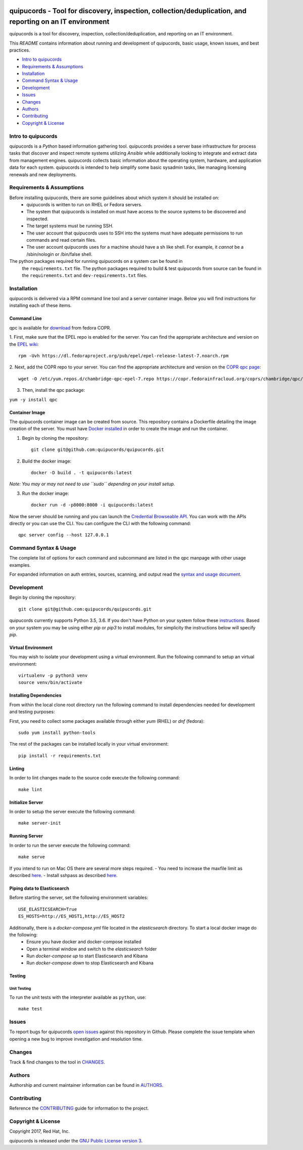 .. image:: https://travis-ci.org/quipucords/quipucords.svg?branch=master
    :target: https://travis-ci.org/quipucords/quipucords
.. image:: https://coveralls.io/repos/github/quipucords/quipucords/badge.svg?branch=master
    :target: https://coveralls.io/github/quipucords/quipucords?branch=master


quipucords - Tool for discovery, inspection, collection/deduplication, and reporting on an IT environment
==========================================================================================================

quipucords is a tool for discovery, inspection, collection/deduplication, and
reporting on an IT environment.


This *README* contains information about running and development of quipucords,
basic usage, known issues, and best practices.

- `Intro to quipucords`_
- `Requirements & Assumptions`_
- `Installation`_
- `Command Syntax & Usage`_
- `Development`_
- `Issues`_
- `Changes`_
- `Authors`_
- `Contributing`_
- `Copyright & License`_


Intro to quipucords
-------------------
quipucords is a *Python* based information gathering tool. quipucords provides a
server base infrastructure for process tasks that discover and inspect remote
systems utilizing *Ansible* while additionally looking to integrate and extract
data from management engines. quipucords collects basic information about the
operating system, hardware, and application data for each system. quipucords is
intended to help simplify some basic sysadmin tasks, like
managing licensing renewals and new deployments.


Requirements & Assumptions
--------------------------
Before installing quipucords, there are some guidelines about which system it should be installed on:
 * quipucords is written to run on RHEL or Fedora servers.
 * The system that quipucords is installed on must have access to the source systems to be discovered and inspected.
 * The target systems must be running SSH.
 * The user account that quipucords uses to SSH into the systems must have adequate permissions to run commands and read certain files.
 * The user account quipucords uses for a machine should have a sh like shell. For example, it *cannot* be a /sbin/nologin or /bin/false shell.

The python packages required for running quipucords on a system can be found in
 the ``requirements.txt`` file. The python packages required to build & test
 quipucords from source can be found in the ``requirements.txt`` and
 ``dev-requirements.txt`` files.

Installation
------------
quipucords is delivered via a RPM command line tool and a server container image. Below you will find instructions for installing each of these items.

Command Line
^^^^^^^^^^^^
qpc is available for `download <https://copr.fedorainfracloud.org/coprs/chambridge/qpc/>`_ from fedora COPR.

1. First, make sure that the EPEL repo is enabled for the server.
You can find the appropriate architecture and version on the `EPEL wiki <https://fedoraproject.org/wiki/EPEL>`_::

 rpm -Uvh https://dl.fedoraproject.org/pub/epel/epel-release-latest-7.noarch.rpm

2. Next, add the COPR repo to your server.
You can find the appropriate architecture and version on the `COPR qpc page <https://copr.fedorainfracloud.org/coprs/chambridge/qpc/>`_::

 wget -O /etc/yum.repos.d/chambridge-qpc-epel-7.repo https://copr.fedorainfracloud.org/coprs/chambridge/qpc/repo/epel-7/chambridge-qpc-epel-7.repo

3. Then, install the qpc package:

``yum -y install qpc``

Container Image
^^^^^^^^^^^^^^^
The quipucords container image can be created from source. This repository contains a Dockerfile detailing the image creation of the server.
You must have `Docker installed <https://docs.docker.com/engine/installation/>`_ in order to create the image and run the container.

1. Begin by cloning the repository::

    git clone git@github.com:quipucords/quipucords.git

2. Build the docker image::

    docker -D build . -t quipucords:latest

*Note: You may or may not need to use ``sudo`` depending on your install setup.*

3. Run the docker image::

    docker run -d -p8000:8000 -i quipucords:latest

Now the server should be running and you can launch the `Credential Browseable API <http://127.0.0.1:8000/api/v1/credentials/>`_.
You can work with the APIs directly or you can use the CLI. You can configure the CLI with the following command::

    qpc server config --host 127.0.0.1


Command Syntax & Usage
----------------------
The complete list of options for each command and subcommand are listed in the
qpc manpage with other usage examples.

For expanded information on auth entries, sources, scanning, and output read
the `syntax and usage document <docs/source/man.rst>`_.

Development
-----------
Begin by cloning the repository::

    git clone git@github.com:quipucords/quipucords.git

quipucords currently supports Python 3.5, 3.6. If you don't have Python on your
system follow these `instructions <https://www.python.org/downloads/>`_. Based
on your system you may be using either `pip` or `pip3` to install modules, for
simplicity the instructions below will specify `pip`.


Virtual Environment
^^^^^^^^^^^^^^^^^^^
You may wish to isolate your development using a virtual environment. Run the
following command to setup an virtual environment::

    virtualenv -p python3 venv
    source venv/bin/activate


Installing Dependencies
^^^^^^^^^^^^^^^^^^^^^^^
From within the local clone root directory run the following command to install
dependencies needed for development and testing purposes:

First, you need to collect some packages available through either `yum` (RHEL)
or `dnf` (fedora)::

    sudo yum install python-tools

The rest of the packages can be installed locally in your virtual environment::

    pip install -r requirements.txt


Linting
^^^^^^^
In order to lint changes made to the source code execute the following command::

    make lint


Initialize Server
^^^^^^^^^^^^^^^^^
In order to setup the server execute the following command::

    make server-init


Running Server
^^^^^^^^^^^^^^
In order to run the server execute the following command::

    make serve

If you intend to run on Mac OS there are several more steps required.
- You need to increase the maxfile limit as described `here <https://github.com/ansible/ansible/issues/12259#issuecomment-173371493>`_.
- Install sshpass as described `here <https://github.com/ansible-tw/AMA/issues/21>`_.


Piping data to Elasticsearch
^^^^^^^^^^^^^^^^^^^^^^^^^^^^
Before starting the server, set the following environment variables::

    USE_ELASTICSEARCH=True
    ES_HOSTS=http://ES_HOST1,http://ES_HOST2

Additionally, there is a `docker-compose.yml` file located in the `elasticsearch` directory. To start a local docker image do the following:
 * Ensure you have docker and docker-compose installed
 * Open a terminal window and switch to the `elasticsearch` folder
 * Run `docker-compose up` to start Elasticsearch and Kibana
 * Run `docker-compose down` to stop Elasticsearch and Kibana


Testing
^^^^^^^

Unit Testing
""""""""""""

To run the unit tests with the interpreter available as ``python``, use::

    make test


Issues
------
To report bugs for quipucords `open issues <https://github.com/quipucords/quipucords/issues>`_
against this repository in Github. Please complete the issue template when
opening a new bug to improve investigation and resolution time.


Changes
-------
Track & find changes to the tool in `CHANGES <CHANGES.rst>`_.


Authors
-------
Authorship and current maintainer information can be found in `AUTHORS <AUTHORS.rst>`_.


Contributing
------------
Reference the `CONTRIBUTING <CONTRIBUTING.rst>`_ guide for information to the project.


Copyright & License
-------------------
Copyright 2017, Red Hat, Inc.

quipucords is released under the `GNU Public License version 3 <LICENSE>`_.
